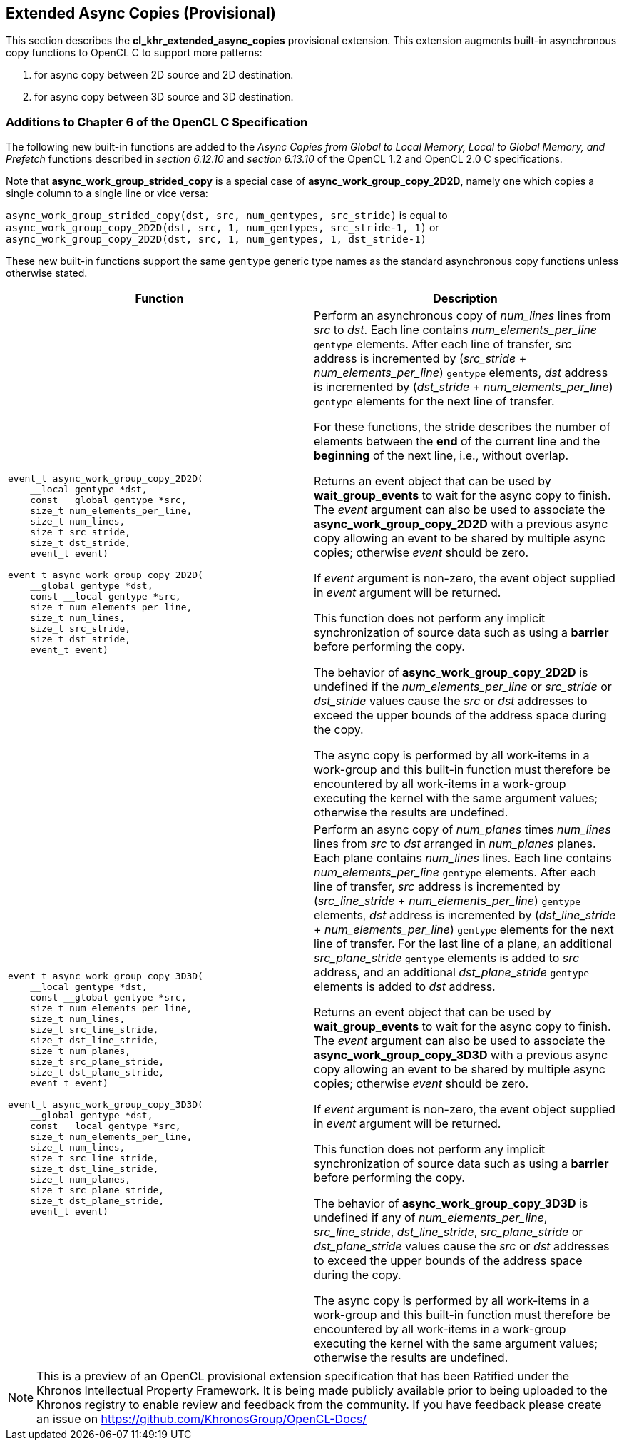 // Copyright 2017-2020 The Khronos Group. This work is licensed under a
// Creative Commons Attribution 4.0 International License; see
// http://creativecommons.org/licenses/by/4.0/

[[cl_khr_extended_async_copies]]
== Extended Async Copies (Provisional)

This section describes the *cl_khr_extended_async_copies* provisional extension.
This extension augments built-in asynchronous copy functions to OpenCL C
to support more patterns:

1. for async copy between 2D source and 2D destination.
2. for async copy between 3D source and 3D destination.

[[cl_khr_extended_async_copies-additions-to-chapter-6-of-the-opencl-specification]]
=== Additions to Chapter 6 of the OpenCL C Specification

The following new built-in functions are added to the _Async Copies from Global to
Local Memory, Local to Global Memory, and Prefetch_ functions described in _section 6.12.10_
and _section 6.13.10_ of the OpenCL 1.2 and OpenCL 2.0 C specifications.

Note that *async_work_group_strided_copy* is a special case of
*async_work_group_copy_2D2D*, namely one which copies a single column to a
single line or vice versa:

`async_work_group_strided_copy(dst, src, num_gentypes, src_stride)` is equal to +
`async_work_group_copy_2D2D(dst, src, 1, num_gentypes, src_stride-1, 1)` or +
`async_work_group_copy_2D2D(dst, src, 1, num_gentypes, 1, dst_stride-1)`

These new built-in functions support the same `gentype` generic type names as
the standard asynchronous copy functions unless otherwise stated.

[cols="1a,1",options="header",]
|=======================================================================
|*Function* |*Description*
|[source,c]
----
event_t async_work_group_copy_2D2D(
    __local gentype *dst,
    const __global gentype *src,
    size_t num_elements_per_line,
    size_t num_lines,
    size_t src_stride,
    size_t dst_stride,
    event_t event)

event_t async_work_group_copy_2D2D(
    __global gentype *dst,
    const __local gentype *src,
    size_t num_elements_per_line,
    size_t num_lines,
    size_t src_stride,
    size_t dst_stride,
    event_t event)
----
| Perform an asynchronous copy of _num_lines_ lines from _src_ to _dst_.  Each line
contains _num_elements_per_line_ `gentype` elements.  After each line of
transfer, _src_ address is incremented by
(_src_stride_ + _num_elements_per_line_) `gentype` elements,
_dst_ address is incremented by
(_dst_stride_ + _num_elements_per_line_) `gentype` elements
for the next line of transfer.

For these functions, the stride describes the number of elements between
the *end* of the current line and the *beginning* of the next line, i.e.,
without overlap.

Returns an event object that can be used by *wait_group_events* to wait
for the async copy to finish.  The _event_ argument can also be used to
associate the *async_work_group_copy_2D2D* with a previous async copy
allowing an event to be shared by multiple async copies;
otherwise _event_ should be zero.

If _event_ argument is non-zero, the event object supplied in _event_
argument will be returned.

This function does not perform any implicit synchronization of source
data such as using a *barrier* before performing the copy.

The behavior of *async_work_group_copy_2D2D* is undefined if the
_num_elements_per_line_ or _src_stride_ or _dst_stride_ values cause
the _src_ or _dst_ addresses to exceed the upper bounds of the address
space during the copy.

The async copy is performed by all work-items in a work-group and this
built-in function must therefore be encountered by all work-items in a
work-group executing the kernel with the same argument values;
otherwise the results are undefined.

|[source,c]
----
event_t async_work_group_copy_3D3D(
    __local gentype *dst,
    const __global gentype *src,
    size_t num_elements_per_line,
    size_t num_lines,
    size_t src_line_stride,
    size_t dst_line_stride,
    size_t num_planes,
    size_t src_plane_stride,
    size_t dst_plane_stride,
    event_t event)

event_t async_work_group_copy_3D3D(
    __global gentype *dst,
    const __local gentype *src,
    size_t num_elements_per_line,
    size_t num_lines,
    size_t src_line_stride,
    size_t dst_line_stride,
    size_t num_planes,
    size_t src_plane_stride,
    size_t dst_plane_stride,
    event_t event)
----
| Perform an async copy of _num_planes_ times _num_lines_ lines from _src_ to
_dst_ arranged in _num_planes_ planes.  Each plane contains _num_lines_
lines.  Each line contains _num_elements_per_line_ `gentype` elements.
After each line of transfer, _src_ address is incremented by
(_src_line_stride_ + _num_elements_per_line_) `gentype` elements, _dst_
address is incremented by (_dst_line_stride_ + _num_elements_per_line_)
`gentype` elements for the next line of transfer.  For the last line of a
plane, an additional _src_plane_stride_ `gentype` elements is added to
_src_ address, and an additional _dst_plane_stride_ `gentype` elements is
added to _dst_ address.

Returns an event object that can be used by *wait_group_events* to wait
for the async copy to finish.  The _event_ argument can also be used to
associate the *async_work_group_copy_3D3D* with a previous async copy
allowing an event to be shared by multiple async copies;
otherwise _event_ should be zero.

If _event_ argument is non-zero, the event object supplied in _event_
argument will be returned.

This function does not perform any implicit synchronization of source
data such as using a *barrier* before performing the copy.

The behavior of *async_work_group_copy_3D3D* is undefined if any of
_num_elements_per_line_, _src_line_stride_, _dst_line_stride_,
_src_plane_stride_ or _dst_plane_stride_ values cause the _src_ or _dst_
addresses to exceed the upper bounds of the address space during the copy.

The async copy is performed by all work-items in a work-group and this
built-in function must therefore be encountered by all work-items in a
work-group executing the kernel with the same argument values;
otherwise the results are undefined.

|=======================================================================

NOTE: This is a preview of an OpenCL provisional extension specification that has been Ratified under the Khronos Intellectual Property Framework. It is being made publicly available prior to being uploaded to the Khronos registry to enable review and feedback from the community. If you have feedback please create an issue on https://github.com/KhronosGroup/OpenCL-Docs/
